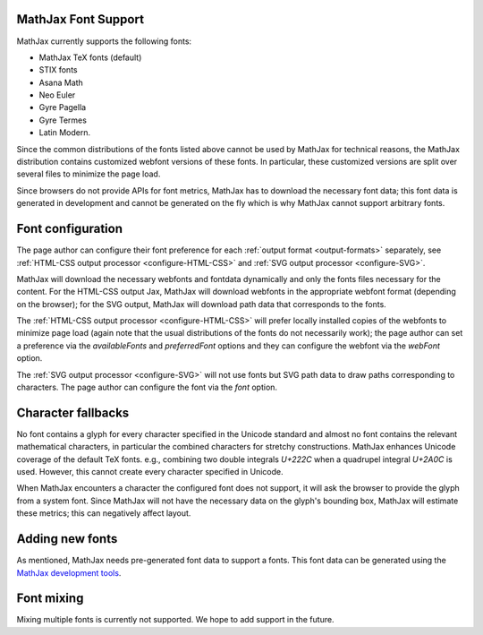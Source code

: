 .. _font-support:

********************
MathJax Font Support
********************

MathJax currently supports the following fonts:

* MathJax TeX fonts (default)
* STIX fonts
* Asana Math
* Neo Euler
* Gyre Pagella
* Gyre Termes
* Latin Modern.

Since the common distributions of the fonts listed above cannot be
used by MathJax for technical reasons, the MathJax distribution 
contains customized webfont versions of these fonts. In particular,
these customized versions are split over several files to minimize
the page load.

Since browsers do not provide APIs for font metrics, MathJax has
to download the necessary font data; this font data is generated in
development and cannot be generated on the fly which is why MathJax
cannot support arbitrary fonts.

******************
Font configuration
******************

The page author can configure their font preference for each 
:ref:`output format <output-formats>` separately, see :ref:`HTML-CSS output 
processor <configure-HTML-CSS>` and :ref:`SVG output processor 
<configure-SVG>`.

MathJax will download the necessary webfonts and fontdata dynamically
and only the fonts files necessary for the content. For the HTML-CSS 
output Jax, MathJax will download webfonts in the appropriate webfont 
format (depending on the browser); for the SVG output, MathJax will 
download path data that corresponds to the fonts.

The :ref:`HTML-CSS output processor <configure-HTML-CSS>` will prefer
locally installed copies of the webfonts to minimize page load (again note 
that the usual distributions of the fonts do not necessarily work); the 
page author can set a preference via the `availableFonts` and 
`preferredFont` options and they can configure the webfont via the 
`webFont` option.

The :ref:`SVG output processor <configure-SVG>` will not use fonts but
SVG path data to draw paths corresponding to characters. The page author
can configure the font via the `font` option.

*******************
Character fallbacks
*******************

No font contains a glyph for every character specified in the Unicode 
standard and almost no font contains the relevant mathematical characters,
in particular the combined characters for stretchy constructions. MathJax 
enhances Unicode coverage of the default TeX fonts. e.g., combining two 
double integrals `U+222C` when a quadrupel integral `U+2A0C` is used. 
However, this cannot create every character specified in Unicode.

When MathJax encounters a character the configured font does not 
support, it will ask the browser to provide the glyph from a system 
font. Since MathJax will not have the necessary data on the glyph's
bounding box, MathJax will estimate these metrics; this can negatively
affect layout.


****************
Adding new fonts
****************

As mentioned, MathJax needs pre-generated font data to support a fonts.
This font data can be generated using the `MathJax development tools 
<https://github.com/mathjax/MathJax-dev>`_.

***********
Font mixing
***********

Mixing multiple fonts is currently not supported. We hope to add
support in the future.

